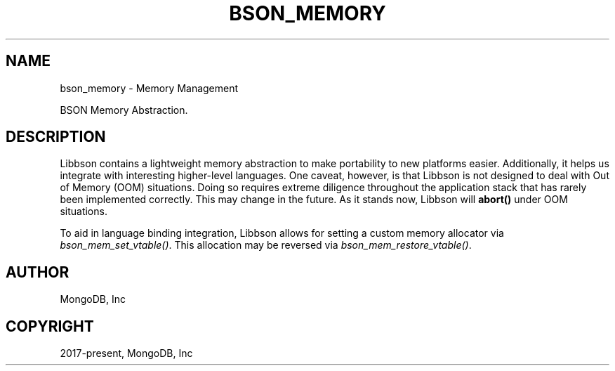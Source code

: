 .\" Man page generated from reStructuredText.
.
.
.nr rst2man-indent-level 0
.
.de1 rstReportMargin
\\$1 \\n[an-margin]
level \\n[rst2man-indent-level]
level margin: \\n[rst2man-indent\\n[rst2man-indent-level]]
-
\\n[rst2man-indent0]
\\n[rst2man-indent1]
\\n[rst2man-indent2]
..
.de1 INDENT
.\" .rstReportMargin pre:
. RS \\$1
. nr rst2man-indent\\n[rst2man-indent-level] \\n[an-margin]
. nr rst2man-indent-level +1
.\" .rstReportMargin post:
..
.de UNINDENT
. RE
.\" indent \\n[an-margin]
.\" old: \\n[rst2man-indent\\n[rst2man-indent-level]]
.nr rst2man-indent-level -1
.\" new: \\n[rst2man-indent\\n[rst2man-indent-level]]
.in \\n[rst2man-indent\\n[rst2man-indent-level]]u
..
.TH "BSON_MEMORY" "3" "Aug 31, 2022" "1.23.0" "libbson"
.SH NAME
bson_memory \- Memory Management
.sp
BSON Memory Abstraction.
.SH DESCRIPTION
.sp
Libbson contains a lightweight memory abstraction to make portability to new platforms easier. Additionally, it helps us integrate with interesting higher\-level languages. One caveat, however, is that Libbson is not designed to deal with Out of Memory (OOM) situations. Doing so requires extreme diligence throughout the application stack that has rarely been implemented correctly. This may change in the future. As it stands now, Libbson will \fBabort()\fP under OOM situations.
.sp
To aid in language binding integration, Libbson allows for setting a custom memory allocator via \fI\%bson_mem_set_vtable()\fP\&.  This allocation may be reversed via \fI\%bson_mem_restore_vtable()\fP\&.
.SH AUTHOR
MongoDB, Inc
.SH COPYRIGHT
2017-present, MongoDB, Inc
.\" Generated by docutils manpage writer.
.
